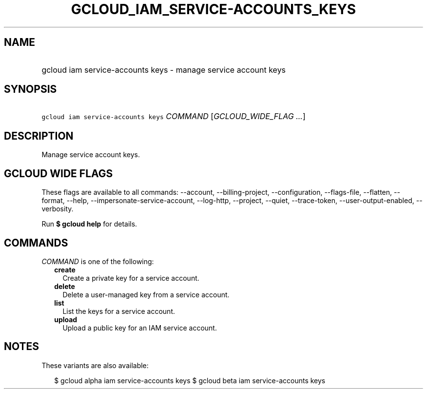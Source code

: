 
.TH "GCLOUD_IAM_SERVICE\-ACCOUNTS_KEYS" 1



.SH "NAME"
.HP
gcloud iam service\-accounts keys \- manage service account keys



.SH "SYNOPSIS"
.HP
\f5gcloud iam service\-accounts keys\fR \fICOMMAND\fR [\fIGCLOUD_WIDE_FLAG\ ...\fR]



.SH "DESCRIPTION"

Manage service account keys.



.SH "GCLOUD WIDE FLAGS"

These flags are available to all commands: \-\-account, \-\-billing\-project,
\-\-configuration, \-\-flags\-file, \-\-flatten, \-\-format, \-\-help,
\-\-impersonate\-service\-account, \-\-log\-http, \-\-project, \-\-quiet,
\-\-trace\-token, \-\-user\-output\-enabled, \-\-verbosity.

Run \fB$ gcloud help\fR for details.



.SH "COMMANDS"

\f5\fICOMMAND\fR\fR is one of the following:

.RS 2m
.TP 2m
\fBcreate\fR
Create a private key for a service account.

.TP 2m
\fBdelete\fR
Delete a user\-managed key from a service account.

.TP 2m
\fBlist\fR
List the keys for a service account.

.TP 2m
\fBupload\fR
Upload a public key for an IAM service account.


.RE
.sp

.SH "NOTES"

These variants are also available:

.RS 2m
$ gcloud alpha iam service\-accounts keys
$ gcloud beta iam service\-accounts keys
.RE

